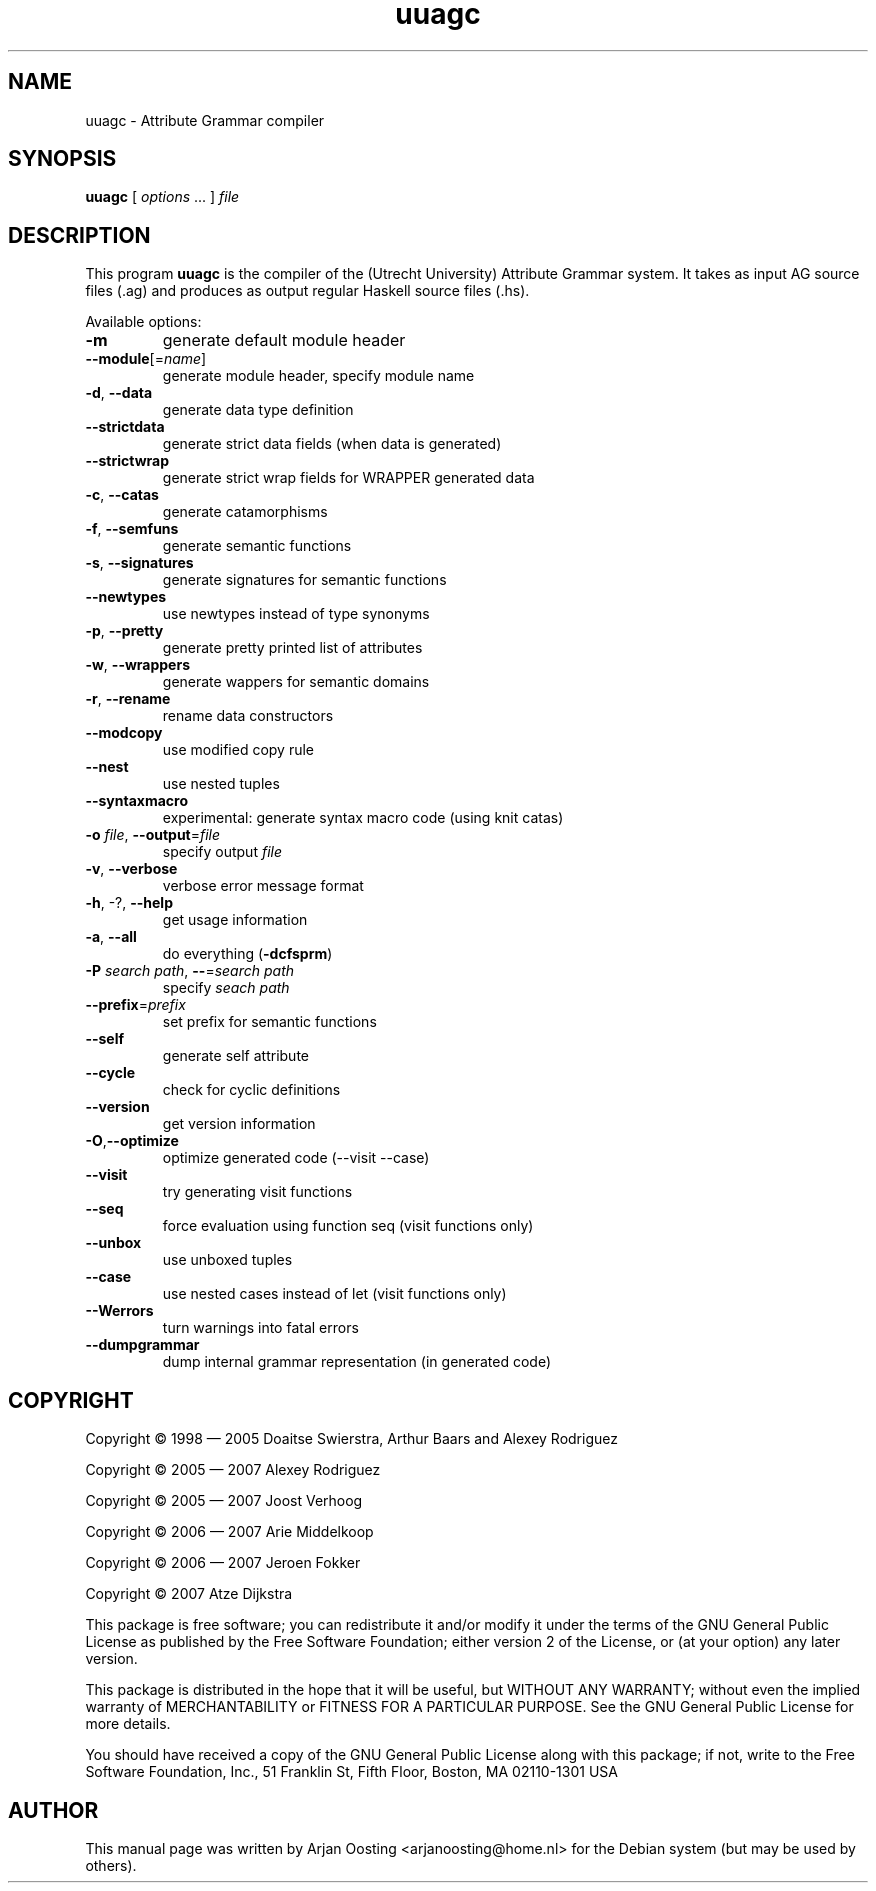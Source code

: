 .TH uuagc "1" "April 2007" "uuagc 0.9.4" "User Commands"
.SH NAME
uuagc \- Attribute Grammar compiler
.SH SYNOPSIS
.B uuagc 
[
.IR options " ..."
]
.I file
.SH DESCRIPTION
This program \fBuuagc\fP is the compiler of the (Utrecht University) Attribute Grammar system. 
It takes as input AG source files (.ag) and produces as output regular Haskell source files (.hs).
.PP 
Available options:
.TP
\fB\-m\fP
generate default module header
.TP
\fB\-\-module\fP[=\fIname\fP]
generate module header, specify module name
.TP
\fB\-d\fP, \fB\-\-data\fP
generate data type definition
.TP
    \fB\-\-strictdata\fP
generate strict data fields (when data is generated)
.TP
    \fB\-\-strictwrap\fP
generate strict wrap fields for WRAPPER generated data
.TP
\fB\-c\fP, \fB\-\-catas\fP
generate catamorphisms
.TP
\fB\-f\fP, \fB\-\-semfuns\fP
generate semantic functions
.TP
\fB\-s\fP, \fB\-\-signatures\fP
generate signatures for semantic functions
.TP
    \fB\-\-newtypes\fP
use newtypes instead of type synonyms
.TP
\fB\-p\fP, \fB\-\-pretty\fP
generate pretty printed list of attributes
.TP
\fB\-w\fP, \fB\-\-wrappers\fP
generate wappers for semantic domains
.TP
\fB\-r\fP, \fB\-\-rename\fP
rename data constructors
.TP
    \fB\-\-modcopy\fP
use modified copy rule
.TP
    \fB\-\-nest\fP
use nested tuples
.TP
    \fB\-\-syntaxmacro\fP
experimental: generate syntax macro code (using knit catas)
.TP
\fB\-o\fP \fIfile\fP, \fB\-\-output\fP=\fIfile\fP
specify output \fIfile\fP
.TP
\fB\-v\fP, \fB\-\-verbose\fP
verbose error message format
.TP
\fB\-h\fP, \-?, \fB\-\-help\fP
get usage information
.TP
\fB\-a\fP, \fB\-\-all\fP
do everything (\fB\-dcfsprm\fP)
.TP
\fB\-P\fP \fIsearch path\fP, \fB\-\-\fP=\fIsearch path\fP
specify \fIseach path\fP
.TP
\fB\-\-prefix\fP=\fIprefix\fP
set prefix for semantic functions
.TP
    \fB\-\-self\fP
generate self attribute
.TP
    \fB\-\-cycle\fP
check for cyclic definitions
.TP
    \fB\-\-version\fP
get version information
.TP
\fB\-O\fP,\fB\-\-optimize\fP
optimize generated code (--visit --case)
.TP
    \fB\-\-visit\fP
try generating visit functions
.TP
    \fB\-\-seq\fP
force evaluation using function seq (visit functions only)
.TP
    \fB\-\-unbox\fP
use unboxed tuples
.TP
    \fB\-\-case\fP
use nested cases instead of let (visit functions only)
.TP
    \fB\-\-Werrors\fP
turn warnings into fatal errors
.TP
    \fB\-\-dumpgrammar\fP
dump internal grammar representation (in generated code)
.
.SH COPYRIGHT
Copyright \(co 1998 \(em 2005  Doaitse Swierstra, Arthur Baars and Alexey Rodriguez

Copyright \(co 2005 \(em 2007  Alexey Rodriguez

Copyright \(co 2005 \(em 2007  Joost Verhoog

Copyright \(co 2006 \(em 2007  Arie Middelkoop

Copyright \(co 2006 \(em 2007  Jeroen Fokker

Copyright \(co 2007         Atze Dijkstra

.PP
This package is free software; you can redistribute it and/or modify it under the terms of the GNU General Public License as published by the Free Software Foundation; either version 2 of the License, or (at your option) any later version.
.PP
This package is distributed in the hope that it will be useful, but WITHOUT ANY WARRANTY; without even the implied warranty of MERCHANTABILITY or FITNESS FOR A PARTICULAR PURPOSE.
See the GNU General Public License for more details.
.PP
You should have received a copy of the GNU General Public License along with this package; if not, write to the Free Software Foundation, Inc., 51 Franklin St, Fifth Floor, Boston, MA  02110-1301 USA
.
.SH AUTHOR
This manual page was written by Arjan Oosting <arjanoosting@home.nl> for the Debian system (but may be used by others).
